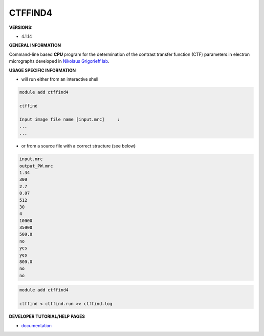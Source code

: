 .. ctffind4:

CTFFIND4
--------

**VERSIONS:**

* 4.1.14

**GENERAL INFORMATION**

Command-line based **CPU** program for the determination of the contrast transfer function (CTF) parameters in electron micrographs developed in `Nikolaus Grigorieff lab`_.

**USAGE SPECIFIC INFORMATION**

* will run either from an interactive shell

.. code-block:: console

   module add ctffind4

   ctffind

   Input image file name [input.mrc]     :
   ...
   ...

* or from a source file with a correct structure (see below)

.. code-block:: none

   input.mrc
   output_PW.mrc
   1.34
   300
   2.7
   0.07
   512
   30
   4
   10000
   35000
   500.0
   no
   yes
   yes
   800.0
   no
   no

.. code-block:: console

   module add ctffind4

   ctffind < ctffind.run >> ctffind.log



**DEVELOPER TUTORIAL/HELP PAGES**

* documentation_

.. _Nikolaus Grigorieff lab: https://grigoriefflab.umassmed.edu/
.. _documentation: https://grigoriefflab.umassmed.edu/ctffind4
